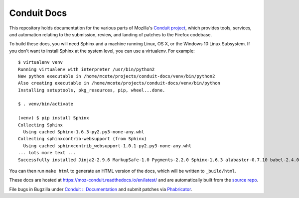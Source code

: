 ############
Conduit Docs
############

This repository holds documentation for the various parts of Mozilla's
`Conduit project
<https://wiki.mozilla.org/EngineeringProductivity/Projects/Conduit>`_,
which provides tools, services, and automation relating to the
submission, review, and landing of patches to the Firefox codebase.

To build these docs, you will need Sphinx and a machine running Linux,
OS X, or the Windows 10 Linux Subsystem.  If you don't want to install
Sphinx at the system level, you can use a virtualenv.  For example::

  $ virtualenv venv
  Running virtualenv with interpreter /usr/bin/python2
  New python executable in /home/mcote/projects/conduit-docs/venv/bin/python2
  Also creating executable in /home/mcote/projects/conduit-docs/venv/bin/python
  Installing setuptools, pkg_resources, pip, wheel...done.
  
  $ . venv/bin/activate
  
  (venv) $ pip install Sphinx
  Collecting Sphinx
    Using cached Sphinx-1.6.3-py2.py3-none-any.whl
  Collecting sphinxcontrib-websupport (from Sphinx)
    Using cached sphinxcontrib_websupport-1.0.1-py2.py3-none-any.whl
  ... lots more text ...
  Successfully installed Jinja2-2.9.6 MarkupSafe-1.0 Pygments-2.2.0 Sphinx-1.6.3 alabaster-0.7.10 babel-2.4.0 certifi-2017.7.27.1 chardet-3.0.4 docutils-0.14 idna-2.6 imagesize-0.7.1 pytz-2017.2 requests-2.18.4 six-1.10.0 snowballstemmer-1.2.1 sphinxcontrib-websupport-1.0.1 typing-3.6.2 urllib3-1.22

You can then run ``make html`` to generate an HTML version of the
docs, which will be written to ``_build/html``.

These docs are hosted at https://moz-conduit.readthedocs.io/en/latest/
and are automatically built from the `source repo
<https://github.com/mozilla-conduit/conduit-docs>`_.

File bugs in Bugzilla under `Conduit :: Documentation
<https://bugzilla.mozilla.org/enter_bug.cgi?product=Conduit&component=Documentation>`_
and submit patches via `Phabricator <https://phabricator.services.mozilla.com>`_.

